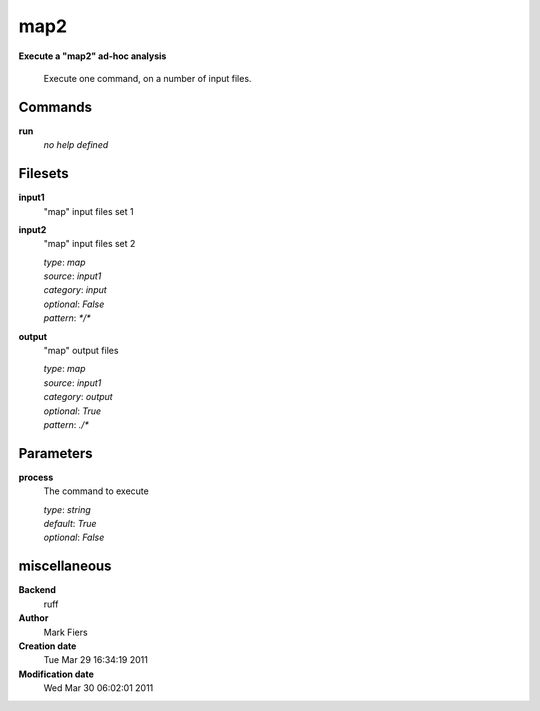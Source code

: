 map2
------------------------------------------------

**Execute a "map2" ad-hoc analysis**


    Execute one command, on a number of input files.



Commands
~~~~~~~~

**run**
  *no help defined*
  
  

Filesets
~~~~~~~~


**input1**
  "map" input files set 1





**input2**
  "map" input files set 2


  | *type*: `map`
  | *source*: `input1`
  | *category*: `input`
  | *optional*: `False`
  | *pattern*: `*/*`




**output**
  "map" output files


  | *type*: `map`
  | *source*: `input1`
  | *category*: `output`
  | *optional*: `True`
  | *pattern*: `./*`





Parameters
~~~~~~~~~~



**process**
  The command to execute

  | *type*: `string`
  | *default*: `True`
  | *optional*: `False`



miscellaneous
~~~~~~~~~~~~~

**Backend**
  ruff
**Author**
  Mark Fiers
**Creation date**
  Tue Mar 29 16:34:19 2011
**Modification date**
  Wed Mar 30 06:02:01 2011
